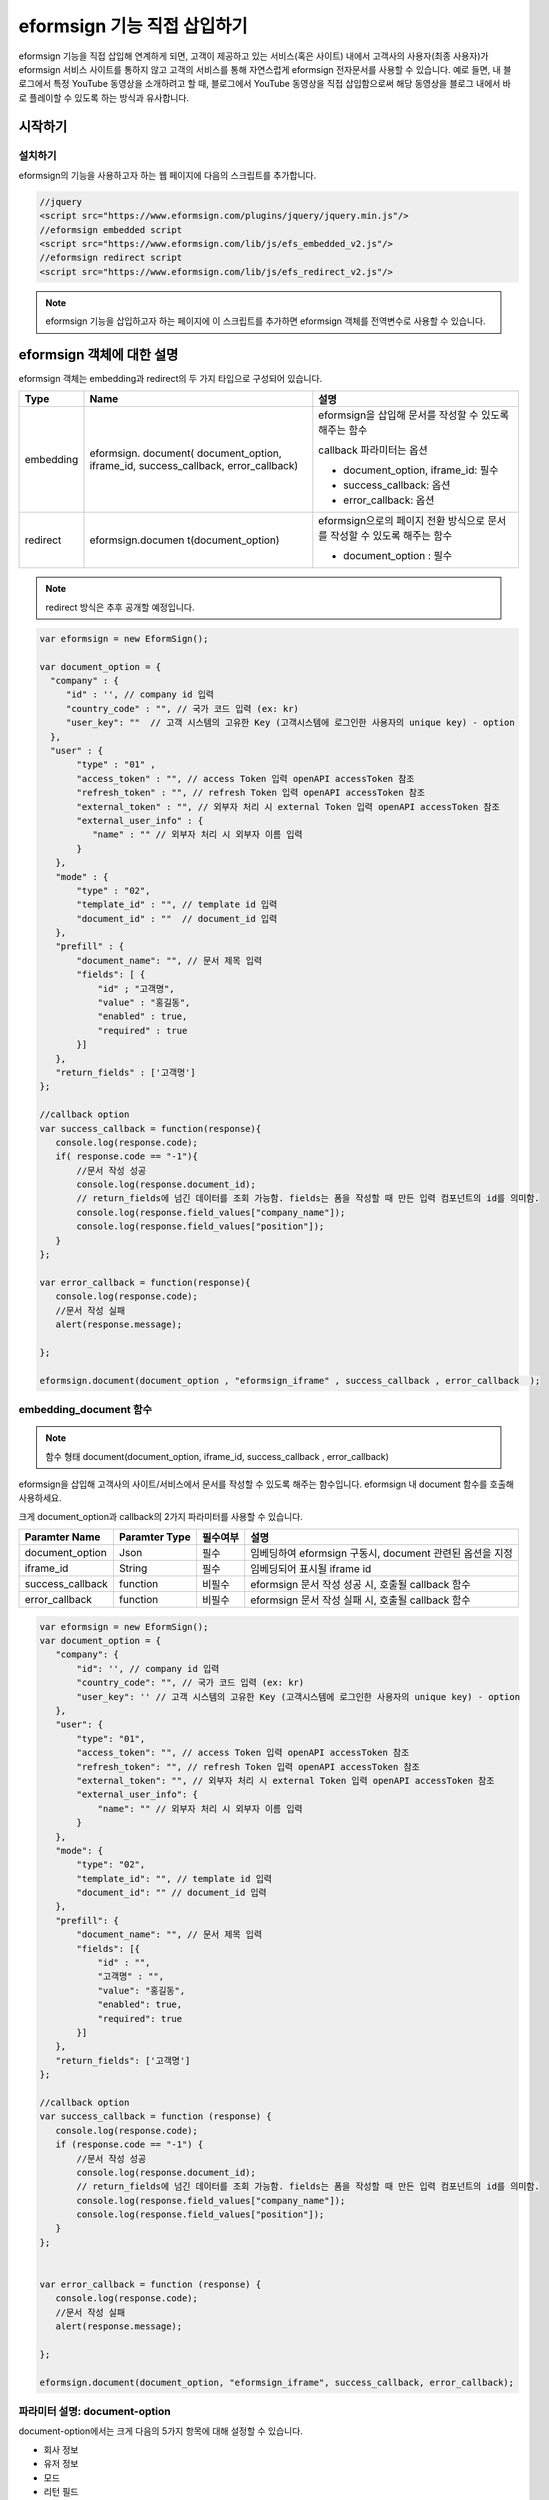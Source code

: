 
======================================
eformsign 기능 직접 삽입하기
======================================


eformsign 기능을 직접 삽입해 연계하게 되면, 고객이 제공하고 있는 서비스(혹은 사이트) 내에서 고객사의 사용자(최종 사용자)가 eformsign 서비스 사이트를 통하지 않고 고객의 서비스를 통해 자연스럽게 eformsign 전자문서를 사용할 수 있습니다.
예로 들면, 내 블로그에서 특정 YouTube 동영상을 소개하려고 할 때, 블로그에서 YouTube 동영상을 직접 삽입함으로써 해당 동영상을 블로그 내에서 바로 플레이할 수 있도록 하는 방식과 유사합니다.

------------
시작하기
------------


설치하기
=============

eformsign의 기능을 사용하고자 하는 웹 페이지에 다음의 스크립트를 추가합니다.

.. code-block:: javascript

   //jquery
   <script src="https://www.eformsign.com/plugins/jquery/jquery.min.js"/>
   //eformsign embedded script
   <script src="https://www.eformsign.com/lib/js/efs_embedded_v2.js"/>
   //eformsign redirect script
   <script src="https://www.eformsign.com/lib/js/efs_redirect_v2.js"/>


.. note::

   eformsign 기능을 삽입하고자 하는 페이지에 이 스크립트를 추가하면 eformsign 객체를 전역변수로 사용할 수 있습니다.


--------------------------
eformsign 객체에 대한 설명
--------------------------

eformsign 객체는 embedding과 redirect의 두 가지 타입으로 구성되어 있습니다.


+----------+--------------------+--------------------------------------+
| Type     | Name               | 설명                                 |
+==========+====================+======================================+
| embedding| eformsign.         | eformsign을 삽입해 문서를 작성할 수  |
|          | document(          | 있도록 해주는 함수                   |
|          | document_option,   |                                      |
|          | iframe_id,         | callback 파라미터는 옵션             |
|          | success_callback,  |                                      |
|          | error_callback)    | -  document_option, iframe_id: 필수  |
|          |                    |                                      |
|          |                    | -  success_callback: 옵션            |
|          |                    |                                      |
|          |                    | -  error_callback: 옵션              |
+----------+--------------------+--------------------------------------+
| redirect | eformsign.documen  | eformsign으로의 페이지 전환 방식으로 |
|          | t(document_option) | 문서를 작성할 수 있도록 해주는 함수  |
|          |                    |                                      |
|          |                    | -  document_option : 필수            |
+----------+--------------------+--------------------------------------+




.. note::

   redirect 방식은 추후 공개할 예정입니다. 


.. code-block:: javascript

     var eformsign = new EformSign();
     
     var document_option = {
       "company" : {
          "id" : '', // company id 입력
          "country_code" : "", // 국가 코드 입력 (ex: kr)
          "user_key": ""  // 고객 시스템의 고유한 Key (고객시스템에 로그인한 사용자의 unique key) - option
       },
       "user" : {
            "type" : "01" ,
            "access_token" : "", // access Token 입력 openAPI accessToken 참조
            "refresh_token" : "", // refresh Token 입력 openAPI accessToken 참조
            "external_token" : "", // 외부자 처리 시 external Token 입력 openAPI accessToken 참조
            "external_user_info" : {
               "name" : "" // 외부자 처리 시 외부자 이름 입력
            }
        },
        "mode" : {
            "type" : "02",
            "template_id" : "", // template id 입력
            "document_id" : ""  // document_id 입력
        },
        "prefill" : {
            "document_name": "", // 문서 제목 입력
            "fields": [ {
                "id" ; "고객명",
                "value" : "홍길동",
                "enabled" : true,
                "required" : true 
            }]
        },
        "return_fields" : ['고객명']
     };
     
     //callback option
     var success_callback = function(response){ 
        console.log(response.code); 
        if( response.code == "-1"){
            //문서 작성 성공
            console.log(response.document_id);
            // return_fields에 넘긴 데이터를 조회 가능함. fields는 폼을 작성할 때 만든 입력 컴포넌트의 id를 의미함.
            console.log(response.field_values["company_name"]);
            console.log(response.field_values["position"]);
        }
     };
      
     var error_callback = function(response){
        console.log(response.code); 
        //문서 작성 실패
        alert(response.message);
         
     };
     
     eformsign.document(document_option , "eformsign_iframe" , success_callback , error_callback  );


embedding_document 함수
===========================

.. note::

   함수 형태
   document(document_option, iframe_id, success_callback , error_callback)

eformsign을 삽입해 고객사의 사이트/서비스에서 문서를 작성할 수 있도록 해주는 함수입니다. eformsign 내 document 함수를 호출해 사용하세요.

크게 document_option과 callback의 2가지 파라미터를 사용할 수 있습니다.


===================  ===============  ==========  ==========================================================
 Paramter Name       Paramter Type    필수여부      설명 
===================  ===============  ==========  ==========================================================
 document_option      Json             필수         임베딩하여 eformsign 구동시, document 관련된 옵션을 지정 
 iframe_id            String           필수         임베딩되어 표시될 iframe id 
 success_callback     function         비필수       eformsign 문서 작성 성공 시, 호출될 callback 함수
 error_callback       function         비필수       eformsign 문서 작성 실패 시, 호출될 callback 함수 
===================  ===============  ==========  ==========================================================



.. code-block:: javascript

     var eformsign = new EformSign();
     var document_option = {
        "company": {
            "id": '', // company id 입력
            "country_code": "", // 국가 코드 입력 (ex: kr)
            "user_key": '' // 고객 시스템의 고유한 Key (고객시스템에 로그인한 사용자의 unique key) - option
        },
        "user": {
            "type": "01",
            "access_token": "", // access Token 입력 openAPI accessToken 참조
            "refresh_token": "", // refresh Token 입력 openAPI accessToken 참조
            "external_token": "", // 외부자 처리 시 external Token 입력 openAPI accessToken 참조
            "external_user_info": {
                "name": "" // 외부자 처리 시 외부자 이름 입력
            }
        },
        "mode": {
            "type": "02",
            "template_id": "", // template id 입력
            "document_id": "" // document_id 입력
        },
        "prefill": {
            "document_name": "", // 문서 제목 입력
            "fields": [{
                "id" : "",
                "고객명" : "",
                "value": "홍길동",
                "enabled": true,
                "required": true
            }]
        },
        "return_fields": ['고객명']
     };
     
     //callback option
     var success_callback = function (response) {
        console.log(response.code);
        if (response.code == "-1") {
            //문서 작성 성공
            console.log(response.document_id);
            // return_fields에 넘긴 데이터를 조회 가능함. fields는 폼을 작성할 때 만든 입력 컴포넌트의 id를 의미함.
            console.log(response.field_values["company_name"]);
            console.log(response.field_values["position"]);
        }
     };
     
     
     var error_callback = function (response) {
        console.log(response.code);
        //문서 작성 실패
        alert(response.message);
     
     };
     
     eformsign.document(document_option, "eformsign_iframe", success_callback, error_callback);


파라미터 설명: document-option
================================


document-option에서는 크게 다음의 5가지 항목에 대해 설정할 수 있습니다. 

- 회사 정보
- 유저 정보
- 모드
- 리턴 필드
- 자동 기입

.. note::

   회사 정보와 모드는 필수 입력정보입니다. 



1. 회사 정보(필수)
-------------------------

.. code-block:: javascript

   var document_option = {
     "company" : {
         "id" : 'f9aec832efef4133a1e849efaf8a9aed',  // 회사의 id - 회사관리 - 회사 정보 에서 확인 - 필수
         "country_code" : "kr", // 비필수 이나, 지정해 주는 것이 좋음. ( 회사 관리의 회사 정보에서 국가에 대한 코드를 지정 ) - 빠른 open이 가능함.
         "user_key": "eformsign@forcs.com"
     }
 };


2. 유저 정보(비필수)
---------------------------

**회사 내 멤버 로그인을 통한 신규 작성**
    - 유저 정보를 지정하지 않을 경우에 해당하며, 유저 정보를 지정하지 않습니다.	
    - 이 경우, eformsign 로그인 페이지가 기동되며, 로그인 과정 이후에 문서를 작성할 수 있게 됩니다.


**회사 내 멤버의 토큰을 이용한 작성(신규 및 수신한 문서 포함)**	
    - 임베딩시, eformsign 로그인 과정 없이, 특정 계정의 token을 이용하여 문서를 작성 및 수신한 문서를 작성합니다.
    - 토큰 발급 방법은 Open API의 Access token 발급을 통해 가능합니다.

.. code-block:: javascript

    var document_option = {
        "user":{
            "type" : "01" , // 01 - internal or  02 - external  (필수)
            "access_token" : "", // access Token 입력 openAPI accessToken 참조
            "refresh_token" : "", // refresh Token 입력 openAPI accessToken 참조
        }
    };


**회사 내 멤버가 아닌 사용자가 신규 문서 작성**  
    - eformsign의 회원이 아닌 사용자로 하여금 문서를 작성하게 하는 방식

.. code-block:: javascript

    var document_option = {
        "user":{
            "type" : "02" , // 01 - internal or  02 - external  (필수)
            "external_user_info" : {
                "name" : "" // 외부자 처리 시 외부자 이름 입력
            }
        }
    };

**회사 내 멤버가 아닌 사용자가 수신한 문서를 작성**
    - 임베딩시, eformsign의 회원이 아닌 사용자가 수신한 문서를 작성하게 하는 방식

.. code-block:: javascript 

    var document_option = {
        "user":{
        "type" : "02" , // 01 - internal or  02 - external  (필수)
        "external_token" : "", // 외부자 처리 시 external Token 입력 openAPI accessToken 참조
        "external_user_info" : {
        "name" : "" // 외부자 처리 시 외부자 이름 입력
            }
        }
    };

.. code-block:: javascript

    var document_option = {
        "user":{
            "type" : "01" , // 01 - internal or  02 - external  (필수)
            "access_token" : "", // access Token 입력 openAPI accessToken 참조
            "refresh_token" : "", // refresh Token 입력 openAPI accessToken 참조
            "external_token" : "", // 외부자 처리 시 external Token 입력 openAPI accessToken 참조
            "external_user_info" : {
               "name" : "" // 외부자 처리 시 외부자 이름 입력
            }
        }
    };


3. 모드(필수)
---------------------

**템플릿을 이용한 신규 작성** 
    - 템플릿을 이용하여 문서를 새로 작성합니다.

.. code-block:: javascript

    var document_option = {
        "mode" : {
        "type" : "01" ,  // 01 : 문서 작성 , 02 : 문서 처리 , 03 : 미리 보기
        "template_id" : "" // template id 입력
        }
    }

**수신한 문서에 추가 작성** 
    - 수신한 문서에 대해 추가 작성합니다.	

.. code-block:: javascript

    var document_option = {
        "mode" : {
        "type" : "02" ,  // 01 : 문서 작성 , 02 : 문서 처리 , 03 : 미리 보기
        "template_id" : "", // template id 입력
        "document_id" : ""  // document_id 입력
        }
    }

**특정한 문서를 미리보기**
    - 작성된 문서를 미리보기합니다.

.. code-block:: javascript

    var document_option = {
        "mode" : {
        "type" : "03" ,  // 01 : 문서 작성 , 02 : 문서 처리 , 03 : 미리 보기
        "template_id" : "", // template id 입력
        "document_id" : ""  // document_id 입력
        }
    }

.. code-block:: javascript

    var document_option = {
      "mode" : {
        "type" : "01" ,  //01 : 문서 작성 , 02 : 문서 처리 , 03 : 미리 보기
        "template_id" : "", // template id 입력
        "document_id" : ""  // document_id 입력
      }
    }


4. 리턴 필드(비필수)
--------------------------

문서 작성 및 수정 후, 사용자가 작성한 필드의 내용 중 callback 함수를 통해 받을 수 있는 항목을 지정합니다.
    
.. note::

   미 지정시 기본 필드만 제공합니다. 관련 내용은 callBack 파라미터를 참고하세요.

.. code-block:: javascript

    var document_option = {
       "return_fields" : ['고객명']
    }

5. 자동 기입(문서 작성 과정 중에 자동으로 기입 처리시 사용)
-----------------------------------------------------------

**문서 제목**
    - document_name에 작성할 문서의 제목을 지정합니다.

.. code-block:: javascript

    var document_option = {
        "prefill" : {
            "document_name": "휴가신청서"
        }
    }

**문서내 필드 설정 기입** 
    - 폼 생성시에 지정한 입력 컴포넌트의 ID를 기준으로, 필드 초기값 및 활성 여부, 필수 여부를 지정합니다.

  
.. note::

   - enabled
     - 지정하지 않을 경우, 템플릿 설정의 항목 제어 옵션에 따른다
     - 지정할 경우, 템플릿 설정의 항목 제어 옵션보다 우선한다
   - required
     - 지정하지 않을 경우, 템플릿 설정의 항목 제어 옵션에 따른다
     - 지정할 경우, 템플릿 설정의 항목 제어 옵션보다 우선한다
   - value
     - 지정하지 않을 경우, 신규 작성 시에 템플릿 설정의 필드 설정 옵션을 따른다
     - 지정할 경우, 템플릿 설정의 필드 설정보다 우선한다


           
.. code:: javascript

    var document_option = {
        "prefill" : {
        "fields": [ {
            "id" ; "고객명",
            "value" : "홍길동",
            "enabled" : true,
            "required" : true 
        }]
    }
    }

.. code-block:: javascript

    var document_option = {
        "prefill": {
            "document_name": "",
            "fields": [
                {
                    "id": "고객명",
                    "value": "홍길동",
                "enabled": true,
                    "required": true
                }
            ]
        }
    };




파라미터 설명: Callback
============================

==================  ===============  ===========  ===================================================
 Paramter Name       Paramter Type    필수 여부     설명        
==================  ===============  ===========  ===================================================
 success_callback    function         비필수        eformsign 문서 작성 성공 시, 호출될 callback 함수 
 error_callback      function         비필수        eformsign 문서 작성 실패 시, 호출될 callback 함수
==================  ===============  ===========  ===================================================

Callback 함수는 다음과 같이 설정합니다.

.. code-block:: javascript

   var eformsign = new eformsign(); // iframe document 함수 인자로 이동
 
 
   var document_option = {};
 
 
  var sucess_callback= funtion(response){
    console.log(response.document_id);
    console.log(response.title);
    console.log(response.field_values["name"]);
  };
 
 
  var error_callback= funtion(response){
    alert(response.message);
    console.log(response.code); 
    console.log(response.message);
  };
 
 
  eformsign.document(document_option , "eformsign_iframe" , sucess_callback , error_callback);


document 함수의 파라미터로 Callback 함수를 설정한 경우, Callback 함수 호출 시에 다음과 같은 값을 반환합니다. 

+----------+--------+--------------------------+----------------------+
| Callback | Type   | 설명                     | 비고                 |
+==========+========+==========================+======================+
| code     | string | 문서 제출 실패시 결과의  | -1 일 경우, 정상     |
|          |        | 오류 코드를 반환한다     |                      |
+----------+--------+--------------------------+----------------------+
| doc      | string | 문서 제출 성공시, 작성한 | ex)                  |
| ument_id |        | 문서의 document_id를     | 910b8a965f9          |
|          |        | 반환한다                 | 402b82152f48c6da5a5c |
+----------+--------+--------------------------+----------------------+
| fiel     | object | document_option에 정의한 | ex).                 |
| d_values |        | return_fields 컬럼에     | field_values["name"] |
|          |        | 사용자가 입력한 값을     | // john              |
|          |        | 가져올 수 있다           |                      |
+----------+--------+--------------------------+----------------------+
| message  | string | 문서 제출 실패시, 오류   | 빈 값일 경우, 정상   |
|          |        | 메시지를 반환한다        |                      |
+----------+--------+--------------------------+----------------------+
| title    | string | 문서 제출 성공시, 작성한 | ex) 계약서           |
|          |        | 문서의 제목을 반환한다   |                      |
+----------+--------+--------------------------+----------------------+

